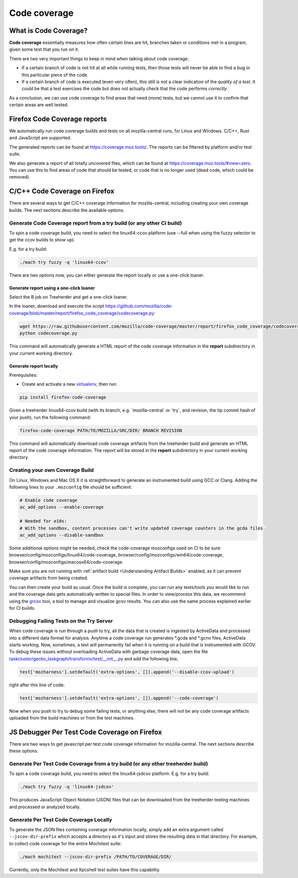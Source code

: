 Code coverage
=============

What is Code Coverage?
----------------------

**Code coverage** essentially measures how often certain lines are hit,
branches taken or conditions met in a program, given some test that you
run on it.

There are two very important things to keep in mind when talking about
code coverage:

-  If a certain branch of code is not hit at all while running tests,
   then those tests will never be able to find a bug in this particular
   piece of the code.
-  If a certain branch of code is executed (even very often), this still
   is not a clear indication of the *quality of a test*. It could be
   that a test exercises the code but does not actually check that the
   code performs *correctly*.

As a conclusion, we can use code coverage to find areas that need (more)
tests, but we cannot use it to confirm that certain areas are well
tested.


Firefox Code Coverage reports
-----------------------------

We automatically run code coverage builds and tests on all
mozilla-central runs, for Linux and Windows. C/C++, Rust and JavaScript
are supported.

The generated reports can be found at https://coverage.moz.tools/. The
reports can be filtered by platform and/or test suite.

We also generate a report of all totally uncovered files, which can be
found at https://coverage.moz.tools/#view=zero. You can use this to find
areas of code that should be tested, or code that is no longer used
(dead code, which could be removed).


C/C++ Code Coverage on Firefox
------------------------------

There are several ways to get C/C++ coverage information for
mozilla-central, including creating your own coverage builds. The next
sections describe the available options.


Generate Code Coverage report from a try build (or any other CI build)
~~~~~~~~~~~~~~~~~~~~~~~~~~~~~~~~~~~~~~~~~~~~~~~~~~~~~~~~~~~~~~~~~~~~~~

To spin a code coverage build, you need to select the linux64-ccov
platform (use --full when using the fuzzy selector to get the ccov
builds to show up).

E.g. for a try build:

.. code:: shell

   ./mach try fuzzy -q 'linux64-ccov'

There are two options now, you can either generate the report locally or
use a one-click loaner.


Generate report using a one-click loaner
^^^^^^^^^^^^^^^^^^^^^^^^^^^^^^^^^^^^^^^^

Select the B job on Treeherder and get a one-click loaner.

In the loaner, download and execute the script
https://github.com/mozilla/code-coverage/blob/master/report/firefox_code_coverage/codecoverage.py:

.. code:: shell

   wget https://raw.githubusercontent.com/mozilla/code-coverage/master/report/firefox_code_coverage/codecoverage.py
   python codecoverage.py

This command will automatically generate a HTML report of the code
coverage information in the **report** subdirectory in your current
working directory.


Generate report locally
^^^^^^^^^^^^^^^^^^^^^^^

Prerequisites:

-  Create and activate a new `virtualenv`_, then run:

.. code:: shell

   pip install firefox-code-coverage

Given a treeherder linux64-ccov build (with its branch, e.g.
\`mozilla-central\` or \`try`, and revision, the tip commit hash of your
push), run the following command:

.. code:: shell

   firefox-code-coverage PATH/TO/MOZILLA/SRC/DIR/ BRANCH REVISION

This command will automatically download code coverage artifacts from
the treeherder build and generate an HTML report of the code coverage
information. The report will be stored in the **report** subdirectory in
your current working directory.

.. _virtualenv: https://docs.python.org/3/tutorial/venv.html

Creating your own Coverage Build
~~~~~~~~~~~~~~~~~~~~~~~~~~~~~~~~

On Linux, Windows and Mac OS X it is straightforward to generate an
instrumented build using GCC or Clang. Adding the following lines to
your ``.mozconfig`` file should be sufficient:

.. code:: shell

   # Enable code coverage
   ac_add_options --enable-coverage

   # Needed for e10s:
   # With the sandbox, content processes can't write updated coverage counters in the gcda files.
   ac_add_options --disable-sandbox

Some additional options might be needed, check the code-coverage
mozconfigs used on CI to be sure:
browser/config/mozconfigs/linux64/code-coverage,
browser/config/mozconfigs/win64/code-coverage,
browser/config/mozconfigs/macosx64/code-coverage.

Make sure you are not running with :ref:`artifact build <Understanding Artifact Builds>`
enabled, as it can prevent coverage artifacts from being created.

You can then create your build as usual. Once the build is complete, you
can run any tests/tools you would like to run and the coverage data gets
automatically written to special files. In order to view/process this
data, we recommend using the
`grcov <https://github.com/mozilla/grcov>`__ tool, a tool to manage and
visualize gcov results. You can also use the same process explained
earlier for CI builds.


Debugging Failing Tests on the Try Server
~~~~~~~~~~~~~~~~~~~~~~~~~~~~~~~~~~~~~~~~~

When code coverage is run through a push to try, all the data that is
created is ingested by ActiveData and processed into a different data
format for analysis. Anytime a code coverage run generates \*.gcda and
\*.gcno files, ActiveData starts working. Now, sometimes, a test will
permanently fail when it is running on a build that is instrumented with
GCOV. To debug these issues without overloading ActiveData with garbage
coverage data, open the file
`taskcluster/gecko_taskgraph/transforms/test/__init__.py <https://searchfox.org/mozilla-central/source/taskcluster/gecko_taskgraph/transforms/test/__init__.py#516>`__
and add the following line,

.. code:: python

   test['mozharness'].setdefault('extra-options', []).append('--disable-ccov-upload')

right after this line of code:

.. code:: python

   test['mozharness'].setdefault('extra-options', []).append('--code-coverage')

Now when you push to try to debug some failing tests, or anything else,
there will not be any code coverage artifacts uploaded from the build
machines or from the test machines.


JS Debugger Per Test Code Coverage on Firefox
---------------------------------------------

There are two ways to get javascript per test code coverage information
for mozilla-central. The next sections describe these options.


Generate Per Test Code Coverage from a try build (or any other treeherder build)
~~~~~~~~~~~~~~~~~~~~~~~~~~~~~~~~~~~~~~~~~~~~~~~~~~~~~~~~~~~~~~~~~~~~~~~~~~~~~~~~

To spin a code coverage build, you need to select the linux64-jsdcov
platform. E.g. for a try build:

.. code:: shell

   ./mach try fuzzy -q 'linux64-jsdcov'

This produces JavaScript Object Notation (JSON) files that can be
downloaded from the treeherder testing machines and processed or
analyzed locally.


Generate Per Test Code Coverage Locally
~~~~~~~~~~~~~~~~~~~~~~~~~~~~~~~~~~~~~~~

To generate the JSON files containing coverage information locally, simply
add an extra argument called ``--jscov-dir-prefix`` which accepts a
directory as it's input and stores the resulting data in that directory.
For example, to collect code coverage for the entire Mochitest suite:

.. code:: shell

   ./mach mochitest --jscov-dir-prefix /PATH/TO/COVERAGE/DIR/

Currently, only the Mochitest and Xpcshell test suites have this
capability.
